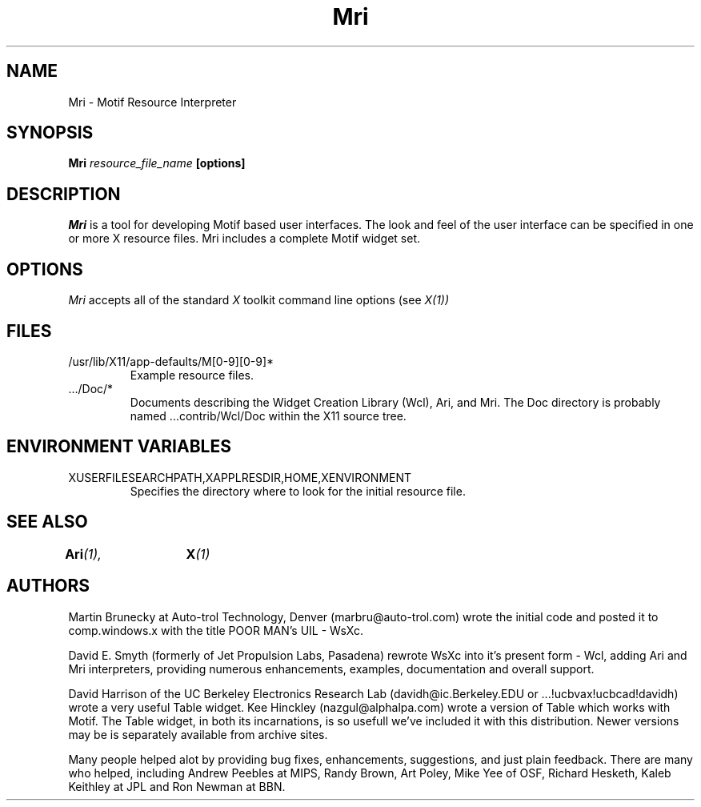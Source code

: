 .TH "Mri" 1 "1 January 1991"
.SH NAME
Mri \- Motif Resource Interpreter
.SH SYNOPSIS
.B Mri \fIresource_file_name\fP [options]
.SH DESCRIPTION
.I Mri
is a tool for developing Motif based user interfaces.  The look and
feel of the user interface can be specified in one or more X resource
files. Mri includes a complete Motif widget set.
.SH OPTIONS
.I Mri 
accepts all of the standard 
.I X
toolkit command line options (see
.I X(1))
.SH FILES
.IP /usr/lib/X11/app-defaults/M[0-9][0-9]*
Example resource files.
.IP .../Doc/*
Documents describing the Widget Creation Library (Wcl), Ari, and Mri.
The Doc directory is probably named ...contrib/Wcl/Doc within the X11
source tree.
.SH "ENVIRONMENT VARIABLES"
.IP XUSERFILESEARCHPATH,XAPPLRESDIR,HOME,XENVIRONMENT
Specifies the directory where to look for the initial resource file.
.SH "SEE ALSO"
.BI Ari (1),	
.BI X (1)
.SH AUTHORS
Martin Brunecky at Auto-trol Technology, Denver (marbru@auto-trol.com)
wrote the initial code and posted it to comp.windows.x with the title
POOR MAN's UIL - WsXc.

David E. Smyth (formerly of Jet Propulsion Labs, Pasadena) rewrote WsXc
into it's present form - Wcl, adding Ari and Mri interpreters, providing
numerous enhancements, examples, documentation and overall support.

David Harrison of the UC Berkeley Electronics Research Lab
(davidh@ic.Berkeley.EDU or ...!ucbvax!ucbcad!davidh) wrote a very
useful Table widget.  Kee Hinckley (nazgul@alphalpa.com) wrote a
version of Table which works with Motif.  The Table widget, in both its
incarnations, is so usefull we've included it with this distribution.  
Newer versions may be is separately available from archive sites. 

Many people helped alot by providing bug fixes, enhancements, suggestions,
and just plain feedback.  There are many who helped, including Andrew Peebles
at MIPS, Randy Brown, Art Poley, Mike Yee of OSF, Richard Hesketh, Kaleb
Keithley at JPL and Ron Newman at BBN.

